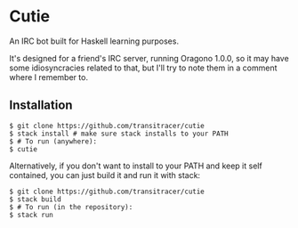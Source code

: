 * Cutie

An IRC bot built for Haskell learning purposes.

It's designed for a friend's IRC server, running Oragono 1.0.0, so it
may have some idiosyncracies related to that, but I'll try to note
them in a comment where I remember to.

** Installation

#+BEGIN_SRC shell
$ git clone https://github.com/transitracer/cutie
$ stack install # make sure stack installs to your PATH
$ # To run (anywhere):
$ cutie
#+END_SRC

Alternatively, if you don't want to install to your PATH and keep it
self contained, you can just build it and run it with stack:

#+BEGIN_SRC shell
$ git clone https://github.com/transitracer/cutie
$ stack build
$ # To run (in the repository):
$ stack run
#+END_SRC
